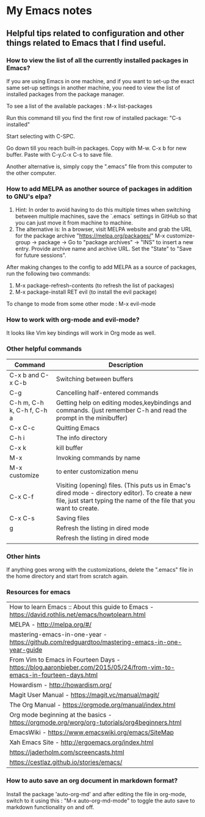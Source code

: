 * My Emacs notes
  
  
** Helpful tips related to configuration and other things related to Emacs that I find useful.

*** How to view the list of all the currently installed packages in Emacs?

If you are using Emacs in one machine, and if you want to set-up the exact same set-up settings in another machine, you need to view the list of installed packages from the package manager.

To see a list of the available packages : M-x list-packages

Run this command till you find the first row of installed package: "C-s installed"

Start selecting with C-SPC.

Go down till you reach built-in packages. Copy with M-w. C-x b for new buffer. Paste with C-y.C-x C-s to save file.

Another alternative is, simply copy the ".emacs" file from this computer to the other computer.

*** How to add MELPA as another source of packages in addition to GNU's elpa?
    1. Hint: In order to avoid having to do this multiple times when switching between multiple machines, save the `.emacs` settings in GitHub so that you can just move it from machine to machine.
    2. The alternative is: In a browser, visit MELPA website and grab the URL for the package archive "https://melpa.org/packages/"
       M-x customize-group -> package -> Go to "package archives" -> "INS" to insert a new entry. Provide archive name and archive URL. Set the "State" to "Save for future sessions".

After making changes to the config to add MELPA as a source of packages, run the following two commands:

  1. M-x package-refresh-contents (to refresh the list of packages)
  2. M-x package-install RET evil (to install the evil package)

To change to mode from some other mode : M-x evil-mode

*** How to work with org-mode and evil-mode?
    It looks like Vim key bindings will work in Org mode as well.

*** Other helpful commands
    | Command                    | Description                                                                                                                                                             |
    |----------------------------+-------------------------------------------------------------------------------------------------------------------------------------------------------------------------|
    | C-x b and C-x C-b          | Switching between buffers                                                                                                                                               |
    | C-g                        | Cancelling half-entered commands                                                                                                                                        |
    | C-h m, C-h k, C-h f, C-h a | Getting help on editing modes,keybindings and commands. (just remember C-h and read the prompt in the minibuffer)                                                       |
    | C-x C-c                    | Quitting Emacs                                                                                                                                                          |
    | C-h i                      | The info directory                                                                                                                                                      |
    | C-x k                      | kill buffer                                                                                                                                                             |
    | M-x                        | Invoking commands by name                                                                                                                                               |
    | M-x customize              | to enter customization menu                                                                                                                                             |
    | C-x C-f                    | Visiting (opening) files. (This puts us in Emac's dired mode - directory editor). To create a new file, just start typing the name of the file that you want to create. |
    | C-x C-s                    | Saving files                                                                                                                                                            |
    | g                          | Refresh the listing in dired mode                                                                                                                                       |
    |                            | Refresh the listing in dired mode                                                                                                                                       |

*** Other hints
If anything goes wrong with the customizations, delete the ".emacs" file in the home directory and start from scratch again.

*** Resources for emacs

| How to learn Emacs :: About this guide to Emacs - https://david.rothlis.net/emacs/howtolearn.html                    |
| MELPA - http://melpa.org/#/                                                                                          |
| mastering-emacs-in-one-year - https://github.com/redguardtoo/mastering-emacs-in-one-year-guide                       |
| From Vim to Emacs in Fourteen Days - https://blog.aaronbieber.com/2015/05/24/from-vim-to-emacs-in-fourteen-days.html |
| Howardism - http://howardism.org/                                                                                    |
| Magit User Manual - https://magit.vc/manual/magit/                                                                   |
| The Org Manual - https://orgmode.org/manual/index.html                                                               |
| Org mode beginning at the basics - https://orgmode.org/worg/org-tutorials/org4beginners.html                         |
| EmacsWiki - https://www.emacswiki.org/emacs/SiteMap                                                                  |
| Xah Emacs Site - http://ergoemacs.org/index.html                                                                     |
| https://jaderholm.com/screencasts.html                                                                               |
| https://cestlaz.github.io/stories/emacs/                                                                             |

*** How to auto save an org document in markdown format?
    Install the package 'auto-org-md' and after editing the file in org-mode, switch to it using this : "M-x auto-org-md-mode" to toggle the auto save to markdown functionality on and off.

